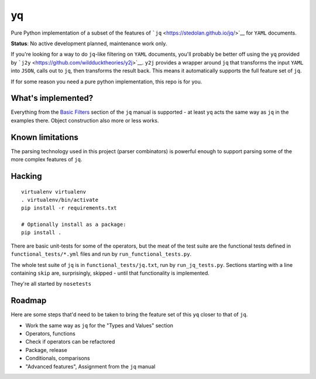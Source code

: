 yq
==

Pure Python implementation of a subset of the features of
```jq`` <https://stedolan.github.io/jq/>`__ for ``YAML`` documents.

**Status**: No active development planned, maintenance work only.

If you're looking for a way to do ``jq``-like filtering on ``YAML``
documents, you'll probably be better off using the ``yq`` provided by
```j2y`` <https://github.com/wildducktheories/y2j>`__. ``y2j`` provides
a wrapper around ``jq`` that transforms the input ``YAML`` into
``JSON``, calls out to ``jq``, then transforms the result back. This
means it automatically supports the full feature set of ``jq``.

If for some reason you need a pure python implementation, this repo is
for you.

What's implemented?
-------------------

Everything from the `Basic
Filters <http://stedolan.github.io/jq/manual/#Basicfilters>`__ section
of the ``jq`` manual is supported - at least ``yq`` acts the same way as
``jq`` in the examples there. Object construction also more or less
works.

Known limitations
-----------------

The parsing technology used in this project (parser combinators) is
powerful enough to support parsing some of the more complex features of
``jq``.

Hacking
-------

::

    virtualenv virtualenv
    . virtualenv/bin/activate
    pip install -r requirements.txt

    # Optionally install as a package:
    pip install .

There are basic unit-tests for some of the operators, but the meat of
the test suite are the functional tests defined in
``functional_tests/*.yml`` files and run by ``run_functional_tests.py``.

The whole test suite of ``jq`` is in ``functional_tests/jq.txt``, run by
``run_jq_tests.py``. Sections starting with a line containing ``skip``
are, surprisingly, skipped - until that functionality is implemented.

They're all started by ``nosetests``

Roadmap
-------

Here are some steps that'd need to be taken to bring the feature set of
this ``yq`` closer to that of ``jq``.

-  Work the same way as ``jq`` for the "Types and Values" section
-  Operators, functions
-  Check if operators can be refactored
-  Package, release
-  Conditionals, comparisons
-  "Advanced features", Assignment from the ``jq`` manual
